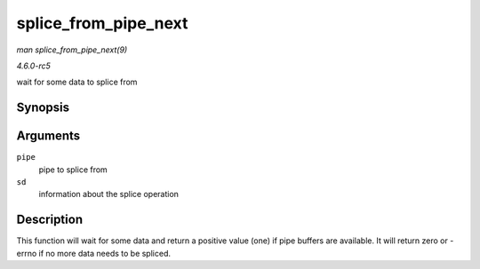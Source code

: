 .. -*- coding: utf-8; mode: rst -*-

.. _API-splice-from-pipe-next:

=====================
splice_from_pipe_next
=====================

*man splice_from_pipe_next(9)*

*4.6.0-rc5*

wait for some data to splice from


Synopsis
========

.. c:function:: int splice_from_pipe_next( struct pipe_inode_info * pipe, struct splice_desc * sd )

Arguments
=========

``pipe``
    pipe to splice from

``sd``
    information about the splice operation


Description
===========

This function will wait for some data and return a positive value (one)
if pipe buffers are available. It will return zero or -errno if no more
data needs to be spliced.


.. ------------------------------------------------------------------------------
.. This file was automatically converted from DocBook-XML with the dbxml
.. library (https://github.com/return42/sphkerneldoc). The origin XML comes
.. from the linux kernel, refer to:
..
.. * https://github.com/torvalds/linux/tree/master/Documentation/DocBook
.. ------------------------------------------------------------------------------
